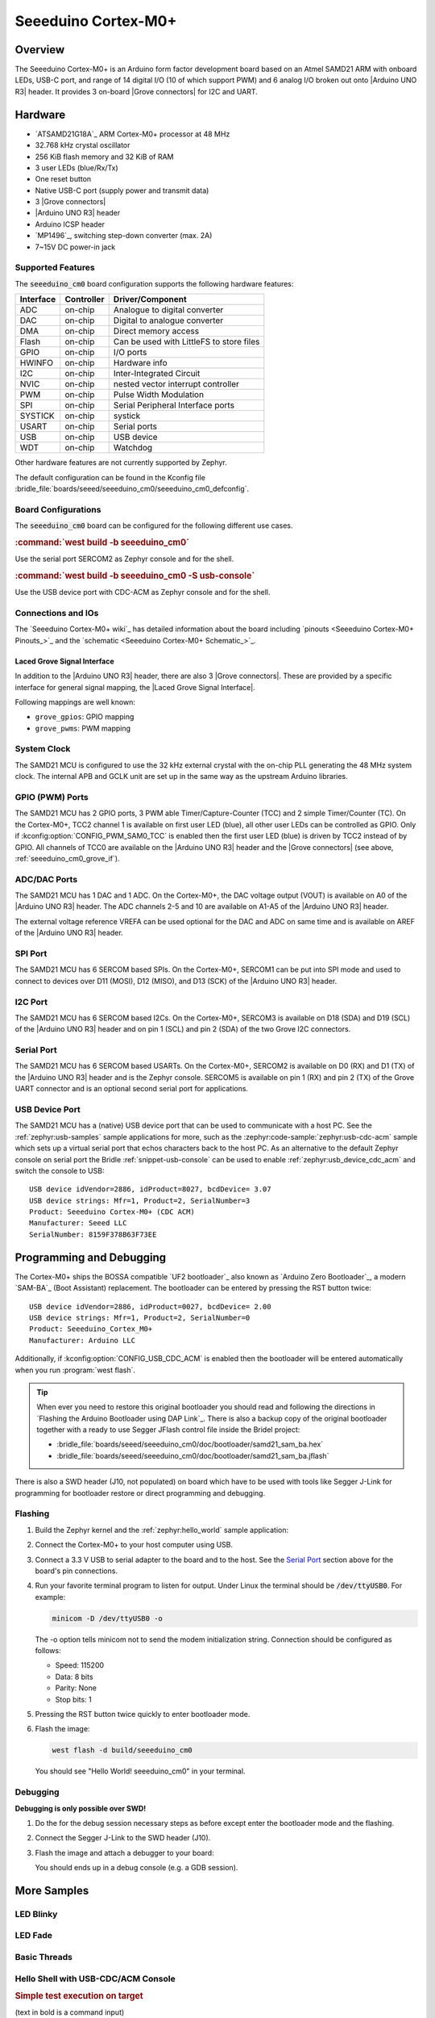 .. _seeeduino_cm0:

Seeeduino Cortex-M0+
####################

Overview
********

The Seeeduino Cortex-M0+ is an Arduino form factor development board based on
an Atmel SAMD21 ARM with onboard LEDs, USB-C port, and range of 14 digital I/O
(10 of which support PWM) and 6 analog I/O broken out onto |Arduino UNO R3|
header. It provides 3 on-board |Grove connectors| for I2C and UART.

.. image:: img/seeeduino_cm0.jpg
   :align: center
   :alt: Seeeduino Cortex-M0+

Hardware
********

- `ATSAMD21G18A`_ ARM Cortex-M0+ processor at 48 MHz
- 32.768 kHz crystal oscillator
- 256 KiB flash memory and 32 KiB of RAM
- 3 user LEDs (blue/Rx/Tx)
- One reset button
- Native USB-C port (supply power and transmit data)
- 3 |Grove connectors|
- |Arduino UNO R3| header
- Arduino ICSP header
- `MP1496`_, switching step-down converter (max. 2A)
- 7~15V DC power-in jack

Supported Features
==================

The :code:`seeeduino_cm0` board configuration supports the following
hardware features:

+-----------+------------+------------------------------------------+
| Interface | Controller | Driver/Component                         |
+===========+============+==========================================+
| ADC       | on-chip    | Analogue to digital converter            |
+-----------+------------+------------------------------------------+
| DAC       | on-chip    | Digital to analogue converter            |
+-----------+------------+------------------------------------------+
| DMA       | on-chip    | Direct memory access                     |
+-----------+------------+------------------------------------------+
| Flash     | on-chip    | Can be used with LittleFS to store files |
+-----------+------------+------------------------------------------+
| GPIO      | on-chip    | I/O ports                                |
+-----------+------------+------------------------------------------+
| HWINFO    | on-chip    | Hardware info                            |
+-----------+------------+------------------------------------------+
| I2C       | on-chip    | Inter-Integrated Circuit                 |
+-----------+------------+------------------------------------------+
| NVIC      | on-chip    | nested vector interrupt controller       |
+-----------+------------+------------------------------------------+
| PWM       | on-chip    | Pulse Width Modulation                   |
+-----------+------------+------------------------------------------+
| SPI       | on-chip    | Serial Peripheral Interface ports        |
+-----------+------------+------------------------------------------+
| SYSTICK   | on-chip    | systick                                  |
+-----------+------------+------------------------------------------+
| USART     | on-chip    | Serial ports                             |
+-----------+------------+------------------------------------------+
| USB       | on-chip    | USB device                               |
+-----------+------------+------------------------------------------+
| WDT       | on-chip    | Watchdog                                 |
+-----------+------------+------------------------------------------+

Other hardware features are not currently supported by Zephyr.

The default configuration can be found in the Kconfig file
:bridle_file:`boards/seeed/seeeduino_cm0/seeeduino_cm0_defconfig`.

Board Configurations
====================

The :code:`seeeduino_cm0` board can be configured for the following different
use cases.

.. rubric:: :command:`west build -b seeeduino_cm0`

Use the serial port SERCOM2 as Zephyr console and for the shell.

.. rubric:: :command:`west build -b seeeduino_cm0 -S usb-console`

Use the USB device port with CDC-ACM as Zephyr console and for the shell.

Connections and IOs
===================

The `Seeeduino Cortex-M0+ wiki`_ has detailed information about the board
including `pinouts <Seeeduino Cortex-M0+ Pinouts_>`_ and the
`schematic <Seeeduino Cortex-M0+ Schematic_>`_.

.. _seeeduino_cm0_grove_if:

Laced Grove Signal Interface
----------------------------

In addition to the |Arduino UNO R3| header, there are also 3 |Grove connectors|.
These are provided by a specific interface for general signal mapping, the
|Laced Grove Signal Interface|.

Following mappings are well known:

* ``grove_gpios``: GPIO mapping
* ``grove_pwms``: PWM mapping

.. tabs::

   .. group-tab:: GPIO mapping ``grove_gpios``

      This is the **GPIO signal line mapping** from the `Arduino Uno R3`_
      header bindet with :dtcompatible:`arduino-header-r3` to the set of
      |Grove connectors| provided as |Laced Grove Signal Interface|.

      +-----------------------------+-------------------------+--------------------------------+
      | phandle index to shield --> | **Signal** : *Meaning*  |   ``seeeduino_cm0``            |
      +=============================+=========================+================================+
      | ``<&grove_gpios 0 …>``      | **D0:** *UART-RX*       | | ``<&grove_uart_header 0 …>`` |
      |                             | (SERCOM5)               | | ↳                            |
      +-----------------------------+-------------------------+--------------------------------+
      | ``<&grove_gpios 1 …>``      | **D1:** *UART-TX*       | | ``<&grove_uart_header 1 …>`` |
      |                             | (SERCOM5)               | | ↳                            |
      +-----------------------------+-------------------------+--------------------------------+
      | ``<&grove_gpios 2 …>``      | **D2**                  |   **not wired**                |
      +-----------------------------+-------------------------+--------------------------------+
      | ``<&grove_gpios 3 …>``      | **D3**                  |   **not wired**                |
      +-----------------------------+-------------------------+--------------------------------+
      | ``<&grove_gpios 4 …>``      | **D4**                  |   **not wired**                |
      +-----------------------------+-------------------------+--------------------------------+
      | ``<&grove_gpios 5 …>``      | **D5**                  |   **not wired**                |
      +-----------------------------+-------------------------+--------------------------------+
      | ``<&grove_gpios 6 …>``      | **D6**                  |   **not wired**                |
      +-----------------------------+-------------------------+--------------------------------+
      | ``<&grove_gpios 7 …>``      | **D7**                  |   **not wired**                |
      +-----------------------------+-------------------------+--------------------------------+
      | ``<&grove_gpios 8 …>``      | **D8**                  |   **not wired**                |
      +-----------------------------+-------------------------+--------------------------------+
      | ``<&grove_gpios 9 …>``      | **D9**                  |   **not wired**                |
      +-----------------------------+-------------------------+--------------------------------+
      | ``<&grove_gpios 10 …>``     | **D10:** *SPI-CS*       |   **not wired**                |
      +-----------------------------+-------------------------+--------------------------------+
      | ``<&grove_gpios 11 …>``     | **D11:** *SPI-MOSI*     |   **not wired**                |
      +-----------------------------+-------------------------+--------------------------------+
      | ``<&grove_gpios 12 …>``     | **D12:** *SPI-MISO*     |   **not wired**                |
      +-----------------------------+-------------------------+--------------------------------+
      | ``<&grove_gpios 13 …>``     | **D13:** *SPI-CLK*      |   **not wired**                |
      +-----------------------------+-------------------------+--------------------------------+
      | ``<&grove_gpios 14 …>``     | **D14:** *A0* as GPIO   |   **not wired**                |
      +-----------------------------+-------------------------+--------------------------------+
      | ``<&grove_gpios 15 …>``     | **D15:** *A1* as GPIO   |   **not wired**                |
      +-----------------------------+-------------------------+--------------------------------+
      | ``<&grove_gpios 16 …>``     | **D16:** *A2* as GPIO   |   **not wired**                |
      +-----------------------------+-------------------------+--------------------------------+
      | ``<&grove_gpios 17 …>``     | **D17:** *A3* as GPIO   |   **not wired**                |
      +-----------------------------+-------------------------+--------------------------------+
      | ``<&grove_gpios 18 …>``     | **D18:** *I2C-SDA*      | | ``<&grove_i2c_header 1 …>``, |
      |                             |                         | | ↳ ``<&arduino_header 20 …>`` |
      +-----------------------------+-------------------------+--------------------------------+
      | ``<&grove_gpios 19 …>``     | **D19:** *I2C-SCL*      | | ``<&grove_i2c_header 0 …>``  |
      |                             |                         | | ↳ ``<&arduino_header 21 …>`` |
      +-----------------------------+-------------------------+--------------------------------+
      | ``<&grove_gpios 20 …>``     | **D20:** *ADC6* as GPIO |   **not wired**                |
      +-----------------------------+-------------------------+--------------------------------+
      | ``<&grove_gpios 21 …>``     |                         |                                |
      +-----------------------------+-------------------------+--------------------------------+
      | ``<&grove_gpios 22 …>``     |                         |                                |
      +-----------------------------+-------------------------+--------------------------------+
      | ``<&grove_gpios 23 …>``     |                         |                                |
      +-----------------------------+-------------------------+--------------------------------+
      | ``<&grove_gpios 24 …>``     |                         |                                |
      +-----------------------------+-------------------------+--------------------------------+
      | ``<&grove_gpios 25 …>``     |                         |                                |
      +-----------------------------+-------------------------+--------------------------------+
      | ``<&grove_gpios 26 …>``     |                         |                                |
      +-----------------------------+-------------------------+--------------------------------+
      | ``<&grove_gpios 27 …>``     |                         |                                |
      +-----------------------------+-------------------------+--------------------------------+
      | ``<&grove_gpios 28 …>``     |                         |                                |
      +-----------------------------+-------------------------+--------------------------------+
      | ``<&grove_gpios 29 …>``     |                         |                                |
      +-----------------------------+-------------------------+--------------------------------+
      | ``<&grove_gpios 30 …>``     |                         |                                |
      +-----------------------------+-------------------------+--------------------------------+
      | ``<&grove_gpios 31 …>``     |                         |                                |
      +-----------------------------+-------------------------+--------------------------------+

   .. group-tab:: PWM mapping ``grove_pwms``

      The corresponding mapping is always board or SOC specific. In addition
      to the **PWM signal line mapping**, the valid references to the PWM
      function units in the SOC or on the board are therefore also defined
      as **Grove PWM Labels**. The following table reflects the currently
      supported mapping for :code:`seeeduino_cm0`, but this list will be
      growing up with further development and maintenance.

      **This list must not be complete!**

      +--------------------+-----------------------------+-------------------------+-------------------------+
      | Grove PWM Label    | phandle index to shield --> | **Signal** : *Meaning*  | ``seeeduino_cm0``       |
      +====================+=============================+=========================+=========================+
      |                    | ``<&grove_pwms 0 …>``       | **D0:** *UART-RX*       | **not possible**        |
      +--------------------+-----------------------------+-------------------------+-------------------------+
      |                    | ``<&grove_pwms 1 …>``       | **D1:** *UART-TX*       | **not possible**        |
      +--------------------+-----------------------------+-------------------------+-------------------------+
      |                    | ``<&grove_pwms 2 …>``       | **D2**                  | **not wired**           |
      +--------------------+-----------------------------+-------------------------+-------------------------+
      |                    | ``<&grove_pwms 3 …>``       | **D3**                  | **not wired**           |
      +--------------------+-----------------------------+-------------------------+-------------------------+
      |                    | ``<&grove_pwms 4 …>``       | **D4**                  | **not wired**           |
      +--------------------+-----------------------------+-------------------------+-------------------------+
      |                    | ``<&grove_pwms 5 …>``       | **D5**                  | **not wired**           |
      +--------------------+-----------------------------+-------------------------+-------------------------+
      |                    | ``<&grove_pwms 6 …>``       | **D6**                  | **not wired**           |
      +--------------------+-----------------------------+-------------------------+-------------------------+
      |                    | ``<&grove_pwms 7 …>``       | **D7**                  | **not wired**           |
      +--------------------+-----------------------------+-------------------------+-------------------------+
      |                    | ``<&grove_pwms 8 …>``       | **D8**                  | **not wired**           |
      +--------------------+-----------------------------+-------------------------+-------------------------+
      |                    | ``<&grove_pwms 9 …>``       | **D9**                  | **not wired**           |
      +--------------------+-----------------------------+-------------------------+-------------------------+
      |                    | ``<&grove_pwms 10 …>``      | **D10:** *SPI-CS*       | **not wired**           |
      +--------------------+-----------------------------+-------------------------+-------------------------+
      |                    | ``<&grove_pwms 11 …>``      | **D11:** *SPI-MOSI*     | **not wired**           |
      +--------------------+-----------------------------+-------------------------+-------------------------+
      |                    | ``<&grove_pwms 12 …>``      | **D12:** *SPI-MISO*     | **not wired**           |
      +--------------------+-----------------------------+-------------------------+-------------------------+
      |                    | ``<&grove_pwms 13 …>``      | **D13:** *SPI-CLK*      | **not wired**           |
      +--------------------+-----------------------------+-------------------------+-------------------------+
      |                    | ``<&grove_pwms 14 …>``      | **D14:** *A0*           | **not wired**           |
      +--------------------+-----------------------------+-------------------------+-------------------------+
      |                    | ``<&grove_pwms 15 …>``      | **D15:** *A1*           | **not wired**           |
      +--------------------+-----------------------------+-------------------------+-------------------------+
      |                    | ``<&grove_pwms 16 …>``      | **D16:** *A2*           | **not wired**           |
      +--------------------+-----------------------------+-------------------------+-------------------------+
      |                    | ``<&grove_pwms 17 …>``      | **D17:** *A3*           | **not wired**           |
      +--------------------+-----------------------------+-------------------------+-------------------------+
      | ``&grove_pwm_d18`` | ``<&grove_pwms 18 …>``      | **D18:** *I2C-SDA*      | ``<&tcc0 0 …>`` (WO4)   |
      +--------------------+-----------------------------+-------------------------+-------------------------+
      | ``&grove_pwm_d19`` | ``<&grove_pwms 19 …>``      | **D19:** *I2C-SCL*      | ``<&tcc0 1 …>`` (WO5)   |
      +--------------------+-----------------------------+-------------------------+-------------------------+
      |                    | ``<&grove_pwms 20 …>``      | **D20:** *ADC6*         | **not wired**           |
      +--------------------+-----------------------------+-------------------------+-------------------------+
      |                    | ``<&grove_pwms 21 …>``      |                         |                         |
      +--------------------+-----------------------------+-------------------------+-------------------------+
      |                    | ``<&grove_pwms 22 …>``      |                         |                         |
      +--------------------+-----------------------------+-------------------------+-------------------------+
      |                    | ``<&grove_pwms 23 …>``      |                         |                         |
      +--------------------+-----------------------------+-------------------------+-------------------------+
      |                    | ``<&grove_pwms 24 …>``      |                         |                         |
      +--------------------+-----------------------------+-------------------------+-------------------------+
      |                    | ``<&grove_pwms 25 …>``      |                         |                         |
      +--------------------+-----------------------------+-------------------------+-------------------------+
      |                    | ``<&grove_pwms 26 …>``      |                         |                         |
      +--------------------+-----------------------------+-------------------------+-------------------------+
      |                    | ``<&grove_pwms 27 …>``      |                         |                         |
      +--------------------+-----------------------------+-------------------------+-------------------------+
      |                    | ``<&grove_pwms 28 …>``      |                         |                         |
      +--------------------+-----------------------------+-------------------------+-------------------------+
      |                    | ``<&grove_pwms 29 …>``      |                         |                         |
      +--------------------+-----------------------------+-------------------------+-------------------------+
      |                    | ``<&grove_pwms 30 …>``      |                         |                         |
      +--------------------+-----------------------------+-------------------------+-------------------------+
      |                    | ``<&grove_pwms 31 …>``      |                         |                         |
      +--------------------+-----------------------------+-------------------------+-------------------------+

System Clock
============

The SAMD21 MCU is configured to use the 32 kHz external crystal with
the on-chip PLL generating the 48 MHz system clock. The internal APB
and GCLK unit are set up in the same way as the upstream Arduino
libraries.

GPIO (PWM) Ports
================

The SAMD21 MCU has 2 GPIO ports, 3 PWM able Timer/Capture-Counter (TCC) and
2 simple Timer/Counter (TC). On the Cortex-M0+, TCC2 channel 1 is available
on first user LED (blue), all other user LEDs can be controlled as GPIO.
Only if :kconfig:option:`CONFIG_PWM_SAM0_TCC` is enabled then the first user
LED (blue) is driven by TCC2 instead of by GPIO. All channels of TCC0 are
available on the |Arduino UNO R3| header and the |Grove connectors| (see
above, :ref:`seeeduino_cm0_grove_if`).

ADC/DAC Ports
=============

The SAMD21 MCU has 1 DAC and 1 ADC. On the Cortex-M0+, the DAC voltage
output (VOUT) is available on A0 of the |Arduino UNO R3| header. The ADC
channels 2-5 and 10 are available on A1-A5 of the |Arduino UNO R3| header.

The external voltage reference VREFA can be used optional for the DAC and
ADC on same time and is available on AREF of the |Arduino UNO R3| header.

SPI Port
========

The SAMD21 MCU has 6 SERCOM based SPIs. On the Cortex-M0+, SERCOM1 can be put
into SPI mode and used to connect to devices over D11 (MOSI), D12 (MISO), and
D13 (SCK) of the |Arduino UNO R3| header.

I2C Port
========

The SAMD21 MCU has 6 SERCOM based I2Cs. On the Cortex-M0+, SERCOM3 is available
on D18 (SDA) and D19 (SCL) of the |Arduino UNO R3| header and on pin 1 (SCL)
and pin 2 (SDA) of the two Grove I2C connectors.

Serial Port
===========

The SAMD21 MCU has 6 SERCOM based USARTs. On the Cortex-M0+, SERCOM2 is
available on D0 (RX) and D1 (TX) of the |Arduino UNO R3| header and is the
Zephyr console. SERCOM5 is available on pin 1 (RX) and pin 2 (TX) of the Grove
UART connector and is an optional second serial port for applications.

USB Device Port
===============

The SAMD21 MCU has a (native) USB device port that can be used to communicate
with a host PC. See the :ref:`zephyr:usb-samples` sample applications for more,
such as the :zephyr:code-sample:`zephyr:usb-cdc-acm` sample which sets up
a virtual serial port that echos characters back to the host PC. As an
alternative to the default Zephyr console on serial port the Bridle
:ref:`snippet-usb-console` can be used to enable
:ref:`zephyr:usb_device_cdc_acm` and switch the console to USB::

   USB device idVendor=2886, idProduct=8027, bcdDevice= 3.07
   USB device strings: Mfr=1, Product=2, SerialNumber=3
   Product: Seeeduino Cortex-M0+ (CDC ACM)
   Manufacturer: Seeed LLC
   SerialNumber: 8159F378B63F73EE

Programming and Debugging
*************************

The Cortex-M0+ ships the BOSSA compatible `UF2 bootloader`_ also known as
`Arduino Zero Bootloader`_, a modern `SAM-BA`_ (Boot Assistant) replacement.
The bootloader can be entered by pressing the RST button twice::

   USB device idVendor=2886, idProduct=0027, bcdDevice= 2.00
   USB device strings: Mfr=1, Product=2, SerialNumber=0
   Product: Seeeduino_Cortex_M0+
   Manufacturer: Arduino LLC

Additionally, if :kconfig:option:`CONFIG_USB_CDC_ACM` is enabled then the
bootloader will be entered automatically when you run :program:`west flash`.

.. image:: img/seeeduino_cm0_swd.jpg
   :align: right
   :scale: 50%
   :alt: Seeeduino Cortex-M0+ SWD Programming Port

.. tip::

   When ever you need to restore this original bootloader you should read
   and following the directions in `Flashing the Arduino Bootloader using
   DAP Link`_.
   There is also a backup copy of the original bootloader together with
   a ready to use Segger JFlash control file inside the Bridel project:

   * :bridle_file:`boards/seeed/seeeduino_cm0/doc/bootloader/samd21_sam_ba.hex`
   * :bridle_file:`boards/seeed/seeeduino_cm0/doc/bootloader/samd21_sam_ba.jflash`

There is also a SWD header (J10, not populated) on board which have to be
used with tools like Segger J-Link for programming for bootloader restore
or direct programming and debugging.

Flashing
========

#. Build the Zephyr kernel and the :ref:`zephyr:hello_world` sample application:

   .. zephyr-app-commands::
      :app: zephyr/samples/hello_world
      :board: seeeduino_cm0
      :build-dir: seeeduino_cm0
      :west-args: -p
      :goals: build
      :compact:

#. Connect the Cortex-M0+ to your host computer using USB.

#. Connect a 3.3 V USB to serial adapter to the board and to the
   host. See the `Serial Port`_ section above for the board's pin
   connections.

#. Run your favorite terminal program to listen for output. Under Linux the
   terminal should be :code:`/dev/ttyUSB0`. For example:

   .. code-block:: console

      minicom -D /dev/ttyUSB0 -o

   The -o option tells minicom not to send the modem initialization
   string. Connection should be configured as follows:

   - Speed: 115200
   - Data: 8 bits
   - Parity: None
   - Stop bits: 1

#. Pressing the RST button twice quickly to enter bootloader mode.

#. Flash the image:

   .. code-block:: bash

      west flash -d build/seeeduino_cm0

   You should see "Hello World! seeeduino_cm0" in your terminal.

Debugging
=========

**Debugging is only possible over SWD!**

#. Do the for the debug session necessary steps as before except
   enter the bootloader mode and the flashing.

#. Connect the Segger J-Link to the SWD header (J10).

#. Flash the image and attach a debugger to your board:

   .. zephyr-app-commands::
      :app: zephyr/samples/hello_world
      :board: seeeduino_cm0
      :build-dir: seeeduino_cm0
      :gen-args: -DBOARD_FLASH_RUNNER=openocd
      :west-args: -p
      :goals: debug
      :compact:

   You should ends up in a debug console (e.g. a GDB session).

More Samples
************

LED Blinky
==========

.. zephyr-app-commands::
   :app: zephyr/samples/basic/blinky
   :board: seeeduino_cm0
   :build-dir: seeeduino_cm0
   :west-args: -p
   :goals: flash
   :compact:

LED Fade
========

.. zephyr-app-commands::
   :app: zephyr/samples/basic/fade_led
   :board: seeeduino_cm0
   :build-dir: seeeduino_cm0
   :west-args: -p
   :goals: flash
   :compact:

Basic Threads
=============

.. zephyr-app-commands::
   :app: zephyr/samples/basic/threads
   :board: seeeduino_cm0
   :build-dir: seeeduino_cm0
   :west-args: -p
   :goals: flash
   :compact:

Hello Shell with USB-CDC/ACM Console
====================================

.. zephyr-app-commands::
   :app: bridle/samples/helloshell
   :board: seeeduino_cm0
   :build-dir: seeeduino_cm0
   :west-args: -p -S usb-console
   :goals: flash
   :compact:

.. rubric:: Simple test execution on target

(text in bold is a command input)

.. tabs::

   .. group-tab:: Basics

      .. parsed-literal::
         :class: highlight-console notranslate

         :bgn:`uart:~$` **hello -h**
         hello - say hello
         :bgn:`uart:~$` **hello**
         Hello from shell.

         :bgn:`uart:~$` **hwinfo devid**
         Length: 16
         ID: 0x17d5dcb1101244738159f378b63f73ee

         :bgn:`uart:~$` **kernel version**
         Zephyr version |zephyr_version_number_em|

         :bgn:`uart:~$` **bridle version**
         Bridle version |version_number_em|

         :bgn:`uart:~$` **bridle version long**
         Bridle version |longversion_number_em|

         :bgn:`uart:~$` **bridle info**
         Zephyr: |zephyr_release_number_em|
         Bridle: |release_number_em|

         :bgn:`uart:~$` **device list**
         devices:
         - eic\ @\ 40001800 (READY)
           DT node labels: eic
         - gpio\ @\ 41004480 (READY)
           DT node labels: portb
         - gpio\ @\ 41004400 (READY)
           DT node labels: porta
         - snippet_cdc_acm_console_uart (READY)
           DT node labels: snippet_cdc_acm_console_uart
         - sercom\ @\ 42001c00 (READY)
           DT node labels: sercom5 grove_serial
         - sercom\ @\ 42001000 (READY)
           DT node labels: sercom2 arduino_serial
         - adc\ @\ 42004000 (READY)
           DT node labels: adc
         - dac\ @\ 42004800 (READY)
           DT node labels: dac0
         - nvmctrl\ @\ 41004000 (READY)
           DT node labels: nvmctrl
         - sercom\ @\ 42001400 (READY)
           DT node labels: sercom3 arduino_i2c grove_i2c
         - tcc\ @\ 42002800 (READY)
           DT node labels: tcc2
         - tcc\ @\ 42002000 (READY)
           DT node labels: tcc0 grove_pwm_d18 grove_pwm_d19
         - leds (READY)

         :bgn:`uart:~$` **history**
         [  0] history
         [  1] device list
         [  2] bridle info
         [  3] bridle version long
         [  4] bridle version
         [  5] kernel version
         [  6] hwinfo devid
         [  7] hello
         [  8] hello -h

   .. group-tab:: GPIO

      Operate with the red Rx user LED:

      .. parsed-literal::
         :class: highlight-console notranslate

         :bgn:`uart:~$` **gpio get gpio@41004480 3**
         0

         :bgn:`uart:~$` **gpio conf gpio@41004480 3 ol0**

         :bgn:`uart:~$` **gpio set gpio@41004480 3 1**
         :bgn:`uart:~$` **gpio set gpio@41004480 3 0**

         :bgn:`uart:~$` **gpio blink gpio@41004480 3**
         Hit any key to exit

   .. group-tab:: PWM

      Operate with the blue user LED:

      .. parsed-literal::
         :class: highlight-console notranslate

         :bgn:`uart:~$` **pwm usec tcc@42002800 1 20000 20000**
         :bgn:`uart:~$` **pwm usec tcc@42002800 1 20000 19000**
         :bgn:`uart:~$` **pwm usec tcc@42002800 1 20000 18000**
         :bgn:`uart:~$` **pwm usec tcc@42002800 1 20000 17000**
         :bgn:`uart:~$` **pwm usec tcc@42002800 1 20000 16000**
         :bgn:`uart:~$` **pwm usec tcc@42002800 1 20000 15000**
         :bgn:`uart:~$` **pwm usec tcc@42002800 1 20000 10000**
         :bgn:`uart:~$` **pwm usec tcc@42002800 1 20000 5000**
         :bgn:`uart:~$` **pwm usec tcc@42002800 1 20000 2500**
         :bgn:`uart:~$` **pwm usec tcc@42002800 1 20000 500**
         :bgn:`uart:~$` **pwm usec tcc@42002800 1 20000 0**

   .. group-tab:: DAC/ADC

      Operate with the loop-back wire from A0 (DAC CH0 VOUT)
      to A1 (ADC CH2 AIN):

      .. parsed-literal::
         :class: highlight-console notranslate

         :bgn:`uart:~$` **dac setup dac@42004800 0 10**
         :bgn:`uart:~$` **adc adc@42004000 resolution 12**
         :bgn:`uart:~$` **adc adc@42004000 acq_time 10 us**
         :bgn:`uart:~$` **adc adc@42004000 channel positive 2**

         :bgn:`uart:~$` **dac write_value dac@42004800 0 512**
         :bgn:`uart:~$` **adc adc@42004000 read 2**
         read: 2035

         :bgn:`uart:~$` **dac write_value dac@42004800 0 1023**
         :bgn:`uart:~$` **adc adc@42004000 read 2**
         read: 4068

   .. group-tab:: Flash access

      .. parsed-literal::
         :class: highlight-console notranslate

         :bgn:`uart:~$` **flash read nvmctrl@41004000 13374 40**
         00013374: 73 65 65 65 64 75 69 6e  6f 5f 63 6d 30 00 48 65 \|seeeduin o_cm0.He\|
         00013384: 6c 6c 6f 20 57 6f 72 6c  64 21 20 49 27 6d 20 54 \|llo Worl d! I'm T\|
         00013394: 48 45 20 53 48 45 4c 4c  20 66 72 6f 6d 20 25 73 \|HE SHELL  from %s\|
         000133A4: 0a 00 28 75 6e 73 69 67  6e 65 64 29 20 63 68 61 \|..(unsig ned) cha\|

         :bgn:`uart:~$` **flash read nvmctrl@41004000 3c000 40**
         0003C000: ff ff ff ff ff ff ff ff  ff ff ff ff ff ff ff ff \|........ ........\|
         0003C010: ff ff ff ff ff ff ff ff  ff ff ff ff ff ff ff ff \|........ ........\|
         0003C020: ff ff ff ff ff ff ff ff  ff ff ff ff ff ff ff ff \|........ ........\|
         0003C030: ff ff ff ff ff ff ff ff  ff ff ff ff ff ff ff ff \|........ ........\|

         :bgn:`uart:~$` **flash test nvmctrl@41004000 3c000 400 2**
         Erase OK.
         Write OK.
         Verified OK.
         Erase OK.
         Write OK.
         Verified OK.
         Erase-Write-Verify test done.

         :bgn:`uart:~$` **flash read nvmctrl@41004000 3c000 40**
         0003C000: 00 01 02 03 04 05 06 07  08 09 0a 0b 0c 0d 0e 0f \|........ ........\|
         0003C010: 10 11 12 13 14 15 16 17  18 19 1a 1b 1c 1d 1e 1f \|........ ........\|
         0003C020: 20 21 22 23 24 25 26 27  28 29 2a 2b 2c 2d 2e 2f \| !"#$%&' ()*+,-./\|
         0003C030: 30 31 32 33 34 35 36 37  38 39 3a 3b 3c 3d 3e 3f \|01234567 89:;<=>?\|

         :bgn:`uart:~$` **flash page_info 3c000**
         Page for address 0x3c000:
         start offset: 0x3c000
         size: 256
         index: 960

         :bgn:`uart:~$` **flash erase nvmctrl@41004000 3c000 400**
         Erase success.

         :bgn:`uart:~$` **flash read nvmctrl@41004000 3c000 40**
         0003C000: ff ff ff ff ff ff ff ff  ff ff ff ff ff ff ff ff \|........ ........\|
         0003C010: ff ff ff ff ff ff ff ff  ff ff ff ff ff ff ff ff \|........ ........\|
         0003C020: ff ff ff ff ff ff ff ff  ff ff ff ff ff ff ff ff \|........ ........\|
         0003C030: ff ff ff ff ff ff ff ff  ff ff ff ff ff ff ff ff \|........ ........\|

   .. group-tab:: I2C

      The Cortex-M0+ has no on-board I2C devices. For this example the
      |Grove BMP280 Sensor|_ was connected.

      .. parsed-literal::
         :class: highlight-console notranslate

         :bgn:`uart:~$` **log enable none i2c_sam0**

         :bgn:`uart:~$` **i2c scan sercom@42001400**
              0  1  2  3  4  5  6  7  8  9  a  b  c  d  e  f
         00:             -- -- -- -- -- -- -- -- -- -- -- --
         10: -- -- -- -- -- -- -- -- -- -- -- -- -- -- -- --
         20: -- -- -- -- -- -- -- -- -- -- -- -- -- -- -- --
         30: -- -- -- -- -- -- -- -- -- -- -- -- -- -- -- --
         40: -- -- -- -- -- -- -- -- -- -- -- -- -- -- -- --
         50: -- -- -- -- -- -- -- -- -- -- -- -- -- -- -- --
         60: -- -- -- -- -- -- -- -- -- -- -- -- -- -- -- --
         70: -- -- -- -- -- -- -- 77
         1 devices found on sercom\ @\ 42001400

         :bgn:`uart:~$` **log enable inf i2c_sam0**

      The I2C address ``0x77`` is a Bosch BMP280 Air Pressure Sensor and their
      Chip-ID can read from register ``0xd0``. The Chip-ID must be ``0x58``:

      .. parsed-literal::
         :class: highlight-console notranslate

         :bgn:`uart:~$` **i2c read_byte sercom@42001400 77 d0**
         Output: 0x58

References
**********

.. target-notes::

